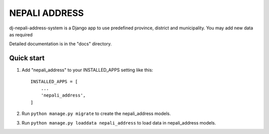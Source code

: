 =====
NEPALI ADDRESS
=====

dj-nepali-address-system is a Django app to use predefined province, district and municipality.
You may add new data as required

Detailed documentation is in the "docs" directory.

Quick start
-----------

1. Add "nepali_address" to your INSTALLED_APPS setting like this::

    INSTALLED_APPS = [
        ...
        'nepali_address',
    ]

2. Run ``python manage.py migrate`` to create the nepali_address models.

3. Run ``python manage.py loaddata nepali_address`` to load data in nepali_address models.